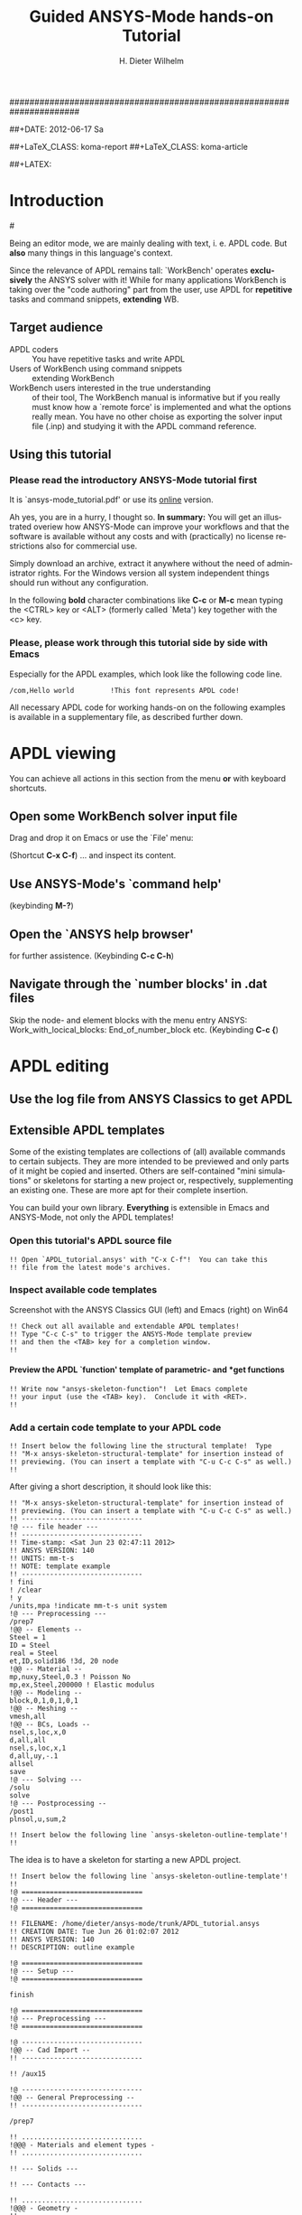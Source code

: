 #+TITLE:     Guided ANSYS-Mode hands-on Tutorial
######################################################################
# TODO
# Extensibility, Emacs self-documenting function help
# Get ansys-mode highlighted fonts into the tutorial
#  1) latex: with listings.el, the general case is too hard
#     see listings.org, strings, comments are feasible
#     needs some configuration as well
# (require 'org-latex)
# (setq org-export-latex-listings t)
# (add-to-list 'org-export-latex-packages-alist '("" "listings"))
# (add-to-list 'org-export-latex-packages-alist '("" "color"))
#  2) html
#     needed  htmlize.el > 1.36 (debian), used 1.4, works now interactively
#     but not yet for --batch runs
# (setq org-src-fontify-natively t)

#+AUTHOR:    H. Dieter Wilhelm
#+EMAIL:     dieter@duenenhof-wilhelm.de
##+DATE:      2012-06-17 Sa
#+DESCRIPTION: Guided ANSYS-Mode hands-on APDL Tutorial
#+KEYWORDS: Emacs ANSYS FEA APDL MAPDL
#+LANGUAGE:  en
#+OPTIONS:   H:5 num:nil toc:1 \n:nil @:t ::t |:t ^:nil -:t f:t *:t <:t
#+OPTIONS:   TeX:t LaTeX:t skip:nil d:nil todo:t pri:nil tags:not-in-toc
#+INFOJS_OPT: view:nil toc:t ltoc:t mouse:underline buttons:0 path:http://orgmode.org/org-info.js
#+EXPORT_SELECT_TAGS: export
#+EXPORT_EXCLUDE_TAGS: noexport
#+LINK_UP:   
#+LINK_HOME: 
#+XSLT:
#+PROPERTY: tangle yes
##+LaTeX_CLASS: koma-report
##+LaTeX_CLASS: koma-article

#+TEXT: This is still a work in progress, good documentation is hard work.
#+TEXT: Please report faults!

##+LATEX: \tableofcontents

# so far just defining comments (old style too) and string for ansys
#+BEGIN_LaTeX
  \definecolor{dkgreen}{rgb}{0,0.5,0}
  \definecolor{dkred}{rgb}{0.5,0,0}
  \definecolor{gray}{rgb}{0.5,0.5,0.5}
  \lstset{frame=none, %leftline
    basicstyle=\ttfamily\bfseries\footnotesize,
    morekeywords={virtualinvoke},
    keywordstyle=\color{dkgreen},
    ndkeywordstyle=\color{red},
    commentstyle=\color{dkred},
    stringstyle=\color{orange},
%   numbers=left,
%    numberstyle=\ttfamily\tiny\color{gray},
%    stepnumber=1,
%    numbersep=10pt,
    backgroundcolor=\color{white},
    tabsize=4,
 %   showspaces=false,
%    showstringspaces=false,
    xleftmargin=.23in
  }

\lstdefinelanguage{ansys}
  {
  morecomment=[l]{!},
  morecomment=[l]{\ *}, % olds style comments
  morestring=[b]',
  morekeywords={nsel,et,mp,block,d,vmesh,allsel,save,solve,plnsol,finish,
     aplot,eplot},
  otherkeywords={*if,*do,*enddo,*dowhile,*create,*end,*endif,/title,/com,
    /units,/prep7,/solu,/post1,/post26,/eof},
  sensitive=false
}

#+END_LaTeX  

* Introduction

#[[./ansys+emacs.png]]

   Being an editor mode, we are mainly dealing with text, i. e. APDL
   code.  But *also* many things in this language's context.


   Since the relevance of APDL remains tall: `WorkBench' operates
   *exclusively* the ANSYS solver with it!  While for many
   applications WorkBench is taking over the "code authoring" part
   from the user, use APDL for *repetitive* tasks and command
   snippets, *extending* WB.


  
** Target audience  
   - APDL coders :: You have repetitive tasks and write APDL
   - Users of WorkBench using command snippets :: extending WorkBench
   - WorkBench users interested in the true understanding :: of their
        tool, The WorkBench manual is informative but if you really
        must know how a `remote force' is implemented and what the
        options really mean.  You have no other choise as exporting
        the solver input file (.inp) and studying it with the APDL
        command reference.
** Using this tutorial
*** Please read the *introductory* ANSYS-Mode tutorial first
    It is `ansys-mode_tutorial.pdf' or use its [[http://duenenhof-wilhelm.de/dieter/ansys-mode_tutorial/ansys-mode_tutorial.html][online]] version.

    Ah yes, you are in a hurry, I thought so. *In summary:* You will
    get an illustrated overiew how ANSYS-Mode can improve your
    workflows and that the software is available without any costs and
    with (practically) no license restrictions also for commercial
    use.

    Simply download an archive, extract it anywhere without the need
    of administrator rights.  For the Windows version all system
    independent things should run without any configuration.

   In the following *bold* character combinations like *C-c* or *M-c*
   mean typing the <CTRL> key or <ALT> (formerly called `Meta') key
   together with the <c> key.


# Immediate satisfaction without regret. :-) Free, open and
# extensible!
*** Please, please work through this tutorial side by side *with* Emacs
    Especially for the APDL examples, which look like the following
    code line.
#+begin_src ansys :tangle no
  /com,Hello world         !This font represents APDL code!
#+end_src

    All necessary APDL code for working hands-on on the following
    examples is available in a supplementary file, as described
    further down.

* APDL viewing
  You can achieve all actions in this section from the menu *or* with
  keyboard shortcuts.
** Open some WorkBench solver input file
    Drag and drop it on Emacs or use the `File' menu:

#+ATTR_LaTeX: height=7.5cm
    [[./find_file_dialog.png]]

    (Shortcut *C-x C-f*) ... and inspect its content.
** Use ANSYS-Mode's `command help'

#+ATTR_LaTeX: height=7.5cm
    [[./parameter_help.png]]

     (keybinding *M-?*)
** Open the `ANSYS help browser'
   for further assistence. (Keybinding *C-c C-h*)
** Navigate through the `number blocks' in .dat files
   Skip the node- and element blocks with the menu entry ANSYS:
   Work_with_locical_blocks: End_of_number_block etc. (Keybinding *C-c
   {*)
* APDL editing
#+begin_src ansys :exports none
  !! This is the auto-generated APDL source of the ANSYS-Mode
  !! hands-on APDL tutorial (from APDL_tutorial.org)
  !! Copyright (C) 2006 - 2012 H. Dieter Wilhelm GPL V3

  !! ==============================
  !! --- APDL editing ---
  !! ==============================
#+end_src
** Use the log file from ANSYS Classics to get APDL
** Extensible APDL templates

   Some of the existing templates are collections of (all) available
   commands to certain subjects.  They are more intended to be
   previewed and only parts of it might be copied and inserted.
   Others are self-contained "mini simulations" or skeletons for
   starting a new project or, respectively, supplementing an existing
   one. These are more apt for their complete insertion.

   You can build your own library.  *Everything* is extensible in
   Emacs and ANSYS-Mode, not only the APDL templates!

#+begin_src ansys :exports none
  !@ --- Extensible APDL templates ---
#+end_src
*** Open this tutorial's APDL source file
#+begin_src ansys :tangle no
  !! Open `APDL_tutorial.ansys' with "C-x C-f"!  You can take this
  !! file from the latest mode's archives.
#+end_src
*** Inspect available code templates
    Screenshot with the ANSYS Classics GUI (left) and Emacs (right) on Win64 

#+ATTR_HTML: width="1200"
   [[./template_menu.png]]

#+begin_src ansys :exports none
  !@@ -- Template preview --
#+end_src
#+begin_src ansys
   !! Check out all available and extendable APDL templates!
   !! Type "C-c C-s" to trigger the ANSYS-Mode template preview
   !! and then the <TAB> key for a completion window.
   !!
#+end_src
   
#+ATTR_LaTeX: height=7.5cm
    [[./template_selection.png]]

**** Preview the APDL `function' template of parametric- and *get functions
#+begin_src ansys :exports none
  !@@@ - APDL parametric- and *get functions -
#+end_src
#+begin_src ansys
  !! Write now "ansys-skeleton-function"!  Let Emacs complete
  !! your input (use the <TAB> key).  Conclude it with <RET>.
  !!
#+end_src
*** Add a certain code template to your APDL code
#+begin_src ansys :exports none
  !@@ -- Template insertion --
#+end_src
#+begin_src ansys
  !! Insert below the following line the structural template!  Type
  !! "M-x ansys-skeleton-structural-template" for insertion instead of
  !! previewing. (You can insert a template with "C-u C-c C-s" as well.)
  !!
#+end_src
After giving a short description, it should look like this:
#+begin_src ansys :tangle no
  !! "M-x ansys-skeleton-structural-template" for insertion instead of
  !! previewing. (You can insert a template with "C-u C-c C-s" as well.)
  !! ------------------------------
  !@ --- file header ---
  !! ------------------------------
  !! Time-stamp: <Sat Jun 23 02:47:11 2012>
  !! ANSYS VERSION: 140
  !! UNITS: mm-t-s
  !! NOTE: template example
  !! ------------------------------
  ! fini
  ! /clear
  ! y
  /units,mpa !indicate mm-t-s unit system
  !@ --- Preprocessing ---
  /prep7
  !@@ -- Elements --
  Steel = 1
  ID = Steel
  real = Steel
  et,ID,solid186 !3d, 20 node
  !@@ -- Material --
  mp,nuxy,Steel,0.3 ! Poisson No
  mp,ex,Steel,200000 ! Elastic modulus
  !@@ -- Modeling --
  block,0,1,0,1,0,1
  !@@ -- Meshing --
  vmesh,all
  !@@ -- BCs, Loads --
  nsel,s,loc,x,0
  d,all,all
  nsel,s,loc,x,1
  d,all,uy,-.1
  allsel
  save
  !@ --- Solving ---
  /solu
  solve
  !@ --- Postprocessing --
  /post1
  plnsol,u,sum,2
#+end_src
#+begin_src ansys
  !! Insert below the following line `ansys-skeleton-outline-template'!
  !!
#+end_src
The idea is to have a skeleton for starting a new APDL project.
#+begin_src ansys :tangle no
  !! Insert below the following line `ansys-skeleton-outline-template'!
  !! 
  !@ ==============================
  !@ --- Header ---
  !@ ==============================
  
  !! FILENAME: /home/dieter/ansys-mode/trunk/APDL_tutorial.ansys
  !! CREATION DATE: Tue Jun 26 01:02:07 2012
  !! ANSYS VERSION: 140
  !! DESCRIPTION: outline example
  
  !@ ==============================
  !@ --- Setup ---
  !@ ==============================
  
  finish 
  
  !@ ==============================
  !@ --- Preprocessing --- 
  !@ ==============================
  
  !@ ------------------------------
  !@@ -- Cad Import -- 
  !! ------------------------------
  
  !! /aux15
  
  !@ ------------------------------
  !@@ -- General Preprocessing -- 
  !! ------------------------------
  
  /prep7
  
  !! ..............................
  !@@@ - Materials and element types -
  !! ..............................
  
  !! --- Solids ---
  
  !! --- Contacts ---
  
  !! ..............................
  !@@@ - Geometry -
  !! ..............................
  
  !! ..............................
  !@@@ - Meshing -
  !! ..............................
  
  !! ..............................
  !@@@ - Boundary conditions -
  !! ..............................
  
  !@ ==============================
  !@ --- Solution --- 
  !@ ==============================
  
  /solu
  allsel
  
  !@ ------------------------------
  !@@ --  Solution controls -- 
  !! ------------------------------
  
  !@ ==============================
  !@ --- Postprocessing ---
  !@ ==============================
  
  !@ ------------------------------
  !@@ -- General Postprocessing -- 
  !! ------------------------------
  
  /post1
  
  !@ ------------------------------
  !@@ -- Time-History Postprocessing --
  !! ------------------------------
  
  /post26
#+end_src

*** Extend or create a template
Check out the code for a template, the Emacs self-documenting help
principle will guide you to its definition file.
#+begin_src ansys :exports none
  !@@ -- Extending your templates --
#+end_src
#+begin_src ansys
  !! Type "C-h f" for Emacs' function help and write
  !! "ansys-skeleton-structural-template" (let Emacs complete it)!
  !!
#+end_src
May the source be with you!
#+begin_src ansys
  !! In the *help* window follow the link to the source file
  !! directly to the relevant skeleton function.
#+end_src
You can modify, extend or create new code to your hearts content.
** Outline and folding your code
#+begin_src ansys :exports none
  !@@ -- Outlining or folding --
#+end_src
!@, !@@, !@@@ are the heading indicators
# *** Use the outline menu
#+begin_src ansys
  !! Type "C-c @ C-t" to collapse the code to its headings
  !! Type "C-c @ C-e" to show a certain entry of a heading
  !! Type "C-c @ C-a" to show all again
  !!
#+end_src
Helpful to get an overview of large APDL file.
#+begin_src ansys :tangle no
  !@ ==============================
  !@ --- Header ---
  !@ ==============================...
  !@ ==============================
  !@ --- Setup ---
  !@ ==============================...
  !@ ==============================
  !@ --- Preprocessing --- 
  !@ ==============================...
  !@ ------------------------------
  !@@ -- Cad Import --...
  !@ ------------------------------
  !@@ -- General Preprocessing -- ...
  !@@@ - Materials and element types -...
  !@@@ - Geometry -...
  !@@@ - Meshing -...
  !@@@ - Boundary conditions -...
  !@ ==============================
  !@ --- Solution --- 
  !@ ==============================...
  !@ ------------------------------
  !@@ --  Solution controls -- ...
  !@ ==============================
  !@ --- Postprocessing ---
  !@ ==============================...
  !@ ------------------------------
  !@@ -- General Postprocessing -- ...
  !@ ------------------------------
  !@@ -- Time-History Postprocessing --...
#+end_src
Open now one entry with *C-c @ C-e*
#+begin_src ansys :tangle no
  !@ ==============================
  !@ --- Header ---
  !@ ==============================...
  !@ ==============================
  !@ --- Setup ---
  !@ ==============================...
  !@ ==============================
  !@ --- Preprocessing --- 
  !@ ==============================...
  !@ ------------------------------
  !@@ -- Cad Import --...
  !@ ------------------------------
  !@@ -- General Preprocessing -- ...
  !@@@ - Materials and element types -...
  !@@@ - Geometry -...
  !@@@ - Meshing -...
  !@@@ - Boundary conditions -...
  !@ ==============================
  !@ --- Solution --- 
  !@ ==============================
  
  /solu
  allsel
  
  !@ ------------------------------
  !@@ --  Solution controls -- ...
  !@ ==============================
  !@ --- Postprocessing ---
  !@ ==============================...
  !@ ------------------------------
  !@@ -- General Postprocessing -- ...
  !@ ------------------------------
  !@@ -- Time-History Postprocessing --...
#+end_src
In above example it was the entry below the `Solution' heading.
** Comments
#+begin_src ansys :exports none
  !@ --- Comments ---
#+end_src
*** Place comments
#+begin_src ansys :exports none
  !@@ -- Place comments --
#+end_src
#+begin_src ansys
  !! Type "M-;" in the empty line below the code
  !!
  *if,I,eq,2,then
  
#+end_src
    which places the comment characters (here `!! ') already with the
    right indentation
#+begin_src ansys :tangle no
  !! Type "M-;" in the empty line below the code
  !!
  *if,I,eq,2,then
    !! 
#+end_src
*** Commenting out
#+begin_src ansys :exports none
  !@@ -- Commenting (out) --
#+end_src
#+begin_src ansys
  !! Mark some text above (e. g. dragging the mouse with LMB or you
  !! can mark the section with "M-h") and then type "M-;"
  !!
#+end_src
#  1. Marking blocks: *C-M-h*
#  2. Marking paragraphs: *M-h*
# !!    selecting blocks C-M-a/b setting mark!
After marking the whole paragraph with "M-h" and typing "M-;" above
code should look like the following
#+begin_src ansys :tangle no
  !! !! Type "M-;" in the empty line below
  !! *if,I,eq,2,then
  !!   !! 
#+end_src
*** Uncomment the code
#+begin_src ansys
  !! Mark above commented out code and retype "M-;"
  !!
#+end_src
    Here we are again
#+begin_src ansys :tangle no
  !! Type "M-;" in the empty line below
  *if,I,eq,2,then
    !! 
#+end_src
*** Place inline comments
#+begin_src ansys :exports none
   !@@ -- Code comments --
#+end_src
#+begin_src ansys
  !! Type "M-;" somewhere in the following code line
  !!
  nsel,s,loc,x,0,1

#+end_src
    *M-;* does the right thing and places a comment character behind
     the code:
#+begin_src ansys :tangle no
  !! Type "M-;" somewhere in the following code line
  !!
  nsel,s,loc,x,0,1         !this is an `inline comment'
#+end_src
#+begin_src ansys
  !! Place the cursor in this line and type "M-;"
  !!
  nsel,s,loc,x,0,1!another inline comment
#+end_src
For an existing inline comment *M-j* indents it and skips the cursor
to the comment beginning.
#+begin_src ansys :tangle no
  !! Place the cursor in this line and type "M-;"
  !!
  nsel,s,loc,x,0,1         !another inline comment
#+end_src
Is this not nicely thought out from Emacs' developers, is it?
*** Continue and indent your comments
**** In inline comments
     
#+begin_src ansys :exports none
   !@@@ - Inline Comment continuation and indentation -
#+end_src
#+begin_src ansys
  !! Type "M-j" behind the inline comment
  !!
  nsel,s,loc,x,0,1         ! this is an `inline comment'

#+end_src
#+begin_src ansys :tangle no
  !! Type "M-j" behind the inline comment
  !!
  nsel,s,loc,x,0,1         ! this is an `inline comment'
                           ! continued above comment
#+end_src
**** In regular comments
     
#+begin_src ansys :exports none
   !@@@ - Regular comment continuation and indentation -
#+end_src
#+begin_src ansys
  *if,I,eq,1,then
    !! Type "M-j" behind this line
  *endif
  !! Emacs will break the line, insert and indent properly comment characters
#+end_src
     Emacs places comment characters for you, properly indented also
     within logical block structures.
#+begin_src ansys :tangle no
  *if,I,eq,1,then
    !! Type "M-j" behind this line
    !! 
  *endif
#+end_src
** Check out ANSYS-Mode's built-in documentation
   It is allways with you.
#+begin_src ansys :exports none
  !@ --- The ANSYS-Mode help ---
#+end_src
#+begin_src ansys
  !! Type "C-h m" for reading the built-in mode help
  !! search for the section with its keybindings!
  !!
#+end_src
** APDL variable listing
The listing is an alternative to the `*status' command and includes
also implicit definitions (*vget, etc.) and component names and the
respective line No.
#+begin_src ansys :exports none
  !@ --- List all variable definitions ---
#+end_src
#    rather not with very big, say: 60 MB ANSYS input files
#+begin_src ansys
  !! Type "C-c C-v" for a summary window of variable definitions
  !! This includes also implicit definitions and component names
  !!
#+end_src

#+ATTR_LaTeX: height=7.5cm
  [[./variable_buffer.png]]
** Align your variable definitions
#+ATTR_LaTeX: height=7.5cm
  [[./alignment.png]]

#+begin_src ansys :exports none
!@ --- Alignment of assignments ---
#+end_src
#+begin_src ansys
   !! Place the cursor on the following section and type "C-c C-a"
   !!
#+end_src
#+begin_src ansys
x=0.4!laskd
y= 33.0	    ! alskdl
xzv= 9999990.3	    !!
llk = 0.333333333 !bla
al_=  00.40
aslfoeas = 304
ka= .4	    !salkd
i = 4.		    !as
kasd=.3/0.4
kasd =3./0.4
xxx =asin(3.0)
y = cos(i)
#+end_src
The result looks like the code below, with the numbers aligned
around the decimal point

Yes, these assignments are a mess (intentionally), but imagine how
nifty it will look with *your* code!
#+begin_src ansys :tangle no
  x        =       0.4         !laskd
  y        =      33.0         ! alskdl
  xzv      = 9999990.3         !!
  llk      =       0.333333333 !bla
  al_      =      00.40
  aslfoeas =     304
  ka       =        .4         !salkd
  i        =       4.          !as
  kasd     =        .3/0.4
  kasd     =       3./0.4
  xxx      =        asin(3.0)
  y        =        cos(i)
#+end_src
#+begin_src ansys
   !! Mark only a PART of following section and type "C-c C-a"
   !!
#+end_src
#+begin_src ansys
x=0.4!laskd
y= 33.0	    ! alskdl
xzv= 9999990.3	    !!
llk = 0.333333333 !bla
al_=  00.40
aslfoeas = 304
ka= .4	    !salkd
i = 4.		    !as
kasd=.3/0.4
kasd =3./0.4
xxx =asin(3.0)
y = cos(i)
#+end_src
The result might look like this:
#+begin_src ansys :tangle no
  x=0.4!laskd
  y= 33.0     ! alskdl
  xzv= 9999990.3      !!
  llk = 0.333333333 !bla
  al_=  00.40
  aslfoeas = 304
  ka       =    .4 !salkd
  i        =   4.  !as
  kasd     =    .3/0.4
  kasd     =   3./0.4
  xxx =asin(3.0)
  y = cos(i)
#+end_src

** Completions (around 2000 ANSYS symbols)
    Case sensitive completions except for mouse completion
#+begin_src ansys  :exports none
  !@ --- Completions ---
#+end_src
#+begin_src ansys
  !! Check out all APDL symbols, up to date with the latest ANSYS version
  !! Place the cursor behind the 'c' character below and type "<ESC> <TAB>"
  !!
  c
#+end_src
  The completion window should look like the following:

#+ATTR_LaTeX: height=7.5cm
      [[./completion.png]]

#+begin_src ansys
  !! Let Emacs complete `cml' and apply (again) "M-?"
  !!
  cml
#+end_src
Gives you the `cmlist' command
#+begin_src ansys :tangle no
  !! Let Emacs complete `cml' and apply (again) "M-?"
  !!
  cmlist
#+end_src

# !mouse completion of vglue
# vg
*** Completion of functions
#+begin_src ansys  :exports none
  !@@ -- Completion of functions --
#+end_src
    Completed function names have parentheses appended
#+begin_src ansys
  !! place the cursor behind 'aco' and type "<ESC> <TAB>" and so forth
  !!
#+end_src ansys
#+begin_src ansys
  P = aco         ! lower case completion
  P = Sig         ! upper case completion
  P = ARNE	  ! Capitalisation
#+end_src ansys
    Note that the cursor after the completion is conveniently placed
    inside the parentheses.  The completions are unique in above
    examples and expand immediately to:
#+begin_src ansys :tangle no
  P = acos()
  P = Sign()
  P = ARNEXT()
#+end_src ansys
*** Completion of elements
#+begin_src ansys  :exports none
  !@@ -- Element completions --
#+end_src
ANSYS-Mode also complets ANSYS deprecated element names but warns you
with a distinct highlighting!
#+begin_src ansys
  !! Completion of element names: type "<ESC> <TAB>" behind `shell'
  !!
  shell
#+end_src ansys
*** Completion of commands
#+begin_src ansys :exports none
  !@@ -- APDL command completions --
#+end_src
#+begin_src ansys
  !! Completion of command names: type "<ESC> <TAB>" behind `a'
  !!
  a
#+end_src ansys
#+begin_src ansys
  !! Note Emacs' message that `a' is already a valid ANSYS symbol!
  !! It is highlighted already as a command, but it is further completable.
#+end_src ansys
*** Dynamic completion
    Is a completion on the basis of the window's content, the
    following example will demonstrate what this means.
#+begin_src ansys :exports none
  !@@ -- Dynamic completion --
#+end_src
# !!    type *M-/*
# !!    default (,) commands but most */ can't be "*repeated"
#+begin_src ansys
  !! some code...
  very_long_Variable = 3
  vlV = 8
  !! type "M-/" repeatedly behind below character `v'
  !!
  v
#+end_src
After typing the first time *M-/*:
#+begin_src ansys :tangle no
  !! type "M-/" repeatedly behind below character `v'
  !!
  vlV
#+end_src
Emacs is looking above what matches the 'v' and finds `vlV' from
the assignment `vlV = 8'.

After typing the second time *M-/*:
#+begin_src ansys :tangle no
  !! type "M-/" repeatedly behind below character `v'
  !!
  very_long_Variable
#+end_src
** Abbreviations facility
#+begin_src ansys :exports none
  !@ --- ANSYS-Mode defined abbreviations ---
#+end_src
*** Use the ANSYS-Mode defined abbreviations
#+begin_src ansys
  !! type a <SPACE> behind the special character ``' and abbreviation characters
  !!
  `p                      ! The Pi assignment abbreviation
  `d                      ! Abbreviation of a *do loop
  `do                     ! Interactive *do loop abbrev.
#+end_src
    The abbreviations expand to:
#+begin_src ansys :tangle no
  !! type a <SPACE> behind the special character ``' and abbreviation characters
  !!
  Pi=3.14159265359
  ! This is the Pi assignment
  *do,I,1,10,1
    
  *cycle !bypass below commands in *do loop
  *enddo
  
  ! Abbreviation of a *do loop
  *do,I,1,,1
    
  *enddo
  
  ! Interactive *do loop abbrev.
#+end_src
Inspect available abbreviation definitions from ANSYS-Mode.  Display
all (locally) defined abbreviations with *C-u M-x list-abbrevs*
#+begin_src ansys
  !! Type a "C-u M-x list-abbrevs" for a list of all mode defined abbreviations
  !!
#+end_src
** Logical blocks
   or control statements in "lesser" programming languages ;-)
#+begin_src ansys :exports none
   !@ --- Logical blocks (control statements) ---
#+end_src
*** Closing of logical blocks
# I 
# !(progn (setq ansys-highlighting-level 1 ansys-dynamic-highlighting-flag nil) (ansys-mode))
# !(progn (setq ansys-highlighting-level 2 ansys-dynamic-highlighting-flag t) (ansys-mode))
#+begin_src ansys :exports none
   !@@ -- Closing of logical blocks --
#+end_src
#+begin_src ansys
  !! Place the cursor below or behind the block statements and type "C-c ]"!
  !!
  *if,1,eq,1,then
  
  *do,1,10
  
  *dowhile,1

  *create,test,mac
#+end_src
    Voila for every logical block type the proper closing statements:
#+begin_src ansys :tangle no
  !! Place the cursor in the empty lines and type "C-c ]"!
  !!
  *if,1,eq,1,then
  *endif
  *do,1,10
  *enddo
  *dowhile,1
  *enddo
  *create,test,mac
  *end
#+end_src
*** Auto-indentation
#+begin_src ansys :exports none
   !@@ --- Auto-indentation --
#+end_src
#+begin_src ansys
   !! Insert in between the following block e. g. a `*do' statement!
   !! Conclude the line(s) with "C-j" to receive an automatic indentation.
   !!
#+end_src
#+begin_src ansys
  *if,I,eq,1,then

    /title,well well
  *endif
#+end_src
    The line is indented too (don't forget to apply the shortcut *C-c
    ]* for closing blocks)
#+begin_src ansys :tangle no
  *if,I,eq,1,then
    *if,J,eq,2,then
      /com,the line is indented, close it with "C-c ]"
    *endif
    /title,well well
  *endif
#+end_src
** Use the Emacs integrated RPN Calculator
   RPN means Reversed Polish Notation, HP calculators are using this
   arguably superior input convention.  Please read the `Calc'
   documentation (*C-h i* for accessing Emacs the documentation
   system).  There is also a nice reference card for its keybindings.

#+ATTR_LaTeX: height=7.5cm
  [[./calculator.png]]

#+begin_src ansys :exports none
  !@ --- Emacs integrated programmable RPN calculator ---
#+end_src
   Type *C-x* * * to open the calculator, type *y* for copying results
   directly into the APDL file. *q* to quit the 'Emacs Calc' windows.
#+begin_src ansys
  !! Place the cursor behind the equal sign and type "C-x * *"!
  !!
  Pi = 
  !! Type "P" (capital `p') in `Calc' and paste the value back into
  !! your APDL code with the <y> key, quit Calc with <q>.
#+end_src
You are receiving
#+begin_src ansys :tangle no
  !! Place the cursor behind the equal sign and type "C-x * *"!
  !!
  Pi = 3.14159265359
  !! Type "P" (capital p) in `Calc' and paste the value back into
#+end_src
You might round the input
#+begin_src ansys
  !! Type "df" in Calc for `display fixed' and then <3> before pasting
  !!
  Pi = 
#+end_src
We are receiving now a more compact approximation of pi
#+begin_src ansys :tangle no
  !! Type "df" in Calc for `display fixed' and then <3> before pasting
  !!
  Pi = 3.142
#+end_src
I should have thought about a better example:
#+begin_src ansys
  !! Maybe above example is not so relevant because many of you are just
  !! using
  Pi = acos(-1)
  !! instead, but I hope you are getting the idea why to use Calc ;-)
#+end_src
** Highlighting APDL specials
TODO! for this tutorial: Colour the code snippets. 
#+begin_src  ansys :exports none
!@ --- ANSYS-Mode is highlighting APDL specials ---
#+end_src
*** Reserved words and _RETURN statements
#+begin_src ansys :exports none
!@@ -- Reserved words and _RETURN statements --
#+end_src
#+begin_src ansys
!!
N = _RETURN	      ! return value of certain commands
_aaa = 9              ! reserved variables: preceding underscore "_" 
Depth  = ARG1         ! ARG{1-9}, AR{10-19} = "*use" variables
#+end_src
***  Old style APDL comments
#+begin_src ansys :exports none
!@@ -- Old style APDL comments --
#+end_src
#+begin_src  ansys
var1 = sinh(cos(3 *5)) ! old style Ansys comment!!!!!
var2 = sinh(cos(3*5))  ! this is valid code
!!
#+end_src
*** Ignored characters behind commands
#+begin_src ansys :exports none
!@@ -- Ignored characters behind commands --
#+end_src
#+begin_src  ansys
f $ fi $ fin $ fini $ finis  $ finish $ finisher
!!
#+end_src
*** The End Of File command
#+begin_src  ansys :exports none
!@@ -- End Of File command --
#+end_src
#+begin_src  ansys
/eof --- WARNING: /eof crashes the Ansys GUI in interactive mode ---
!!
#+end_src
*** Current element types and deprecated elements
#+begin_src ansys :exports none
!@@ -- Current element types & deprecated elements
#+end_src
#+begin_src ansys
  !! A current element type:
  et,10,solid186
  !! deprecated element types:
  et,Steel,beam3 $ et,Alu,shell91
  !!
#+end_src
Let's change the element types to current ones!
#+begin_src ansys :tangle yes
  !! Complete the following element fragments to current ones!
  !!
  et,Steel,beam $ et,Alu,shell

#+end_src
For example select the following elements
#+begin_src ansys :tangle no
  et,Steel,beam188 $ et,Alu,shell28
#+end_src
and you are getting a diffent element highlighting.

* APDL environment 
The APDL processing and debugging environment
#+begin_src ansys :exports none
   !@ ==============================
   !@ --- APDL environment ---
   !@ ==============================
   !! Prerequisites:
   !! 1) A fully configured ANSYS-Mode and
   !! 2) a Linux or UNIX system
#+end_src
  Finally switch off unnecessay stuff: Emacs' menu-, tool- and
  scroll-bar to get more screen estate.  :-) And tidying the window
  with removing above code.
#+begin_src ansys
   !! Erase all APDL code above ("M-< C-w")
   !!
#+end_src
** Choose the license type for a run  
#+begin_src ansys :exports none
   !@ --- Choose the license type for a run ---
#+end_src
#+begin_src ansys
   !! Type "C-c C-t"!  And select the required license type Use the
   !! <TAB> key to see the predefined types
#+end_src
** Display the license status
#+begin_src ansys :exports none
   !@ --- Display available licenses ---
#+end_src
#+begin_src ansys
   !! Type "C-c C-l"!  Checking which licenses are free, in particular
   !! your chosen license
   !!
#+end_src

   Your Desktop might look like the following: In Emacs' mid-section
   you see the license state (*C-c C-l*).  Highlighted in red is your
   chosen license type.  And in the left hand Emacs window below a
   thumbnail view of images from a folder.

##+ATTR_LaTeX: height=7.3cm
#+ATTR_HTML: width="1200"
   [[./license.png]]

   
** Start the ANSYS `solver/interpreter'
#+begin_src ansys :exports none
   !@ --- Start an ANSYS interpreter process ---
#+end_src
#+begin_src ansys
   !! Type "C-c RET"!
   !!
#+end_src
** Communication with the interpreter
#+begin_src ansys :exports none
  !@ --- Interpreter communication  ---
#+end_src
*** Sending window (APDL file) contents
    The window is called a buffer in Emacs terminology, when you are
    saveing the buffer content then it represents the file content.
    To make everything unclear. ;-)
#+begin_src ansys :exports none
  !@@ -- Sending APDL window contents --
#+end_src
#+begin_src ansys
   !! Reinsert the `structural' template below
   !!
#+end_src
**** Send a code line or region
Any time you communicate with the interpreter its output is shown in
the ~*ANSYS*~ interactive window.
#+begin_src ansys :exports none
  !@@@ - Send a code line or region to the interpreter  -
#+end_src
#+begin_src ansys
  !! Go to the beginning of above code and
  !! send the code line by line with "C-c C-c"!
  !!
#+end_src
**** Send above code (from the cursor up to the beginning)
#+begin_src ansys :exports none
  !@@@ - Send all code above the cursor position -
#+end_src
#+begin_src ansys
  !! Place the cursor below the `solve' command and
  !! type "C-c C-u" sending all code up to the beginning!
  !!
#+end_src
    *C-c C-u*, *C-c C-c* have changed their behaviour with the running
    interpreter.  Without a running ANSYS process they are sending the
    code to the system clipboard instead.
#+begin_src ansys
  !! We have got now data and results to work with
#+end_src
** Graphical feedback and graphics interaction
Receive graphical feedback from the interpreter
#+begin_src ansys :exports none
  !@ --- Graphical feedback ---
#+end_src
*** Open the `interactive graphics' window of ANSYS
#+begin_src ansys :exports none
  !@@ -- Open the ANSYS `interactive graphics' frame  --
#+end_src
#+begin_src ansys
  !! Type "C-c C-g" to open the ANSYS `interactive' graphics frame.
  !! Then send the following line with "C-c C-c".
  !!
  eplot
#+end_src

#+ATTR_HTML: width="1200"
##+ATTR_LaTeX: height=6.5cm
  [[./process.png]]

Unfortunately there are 4 severe restrictions using this approach.
Firstly: It is not possible to interact directly with the graphics
except with APDL commands and through the Pan/Zoom/Rotate dialog!
This means there is no `picking' possible.  And secondly: As long as
the dialog is open *no* other communication is possible! And thirdly:
The size of the graphics is fixed. And fourthly: You must replot every
time the graphics frame was hidden by other graphics (Desktop
switching, etc.)!
**** Open the ANSYS Pan/Zoom/Rotate dialog
#+begin_src ansys :exports none
  !@@ -- The Pan/Zoom/Rotate dialog --
#+end_src
#+begin_src ansys
  !! Type "C-c C-p" to open the ANSYS Pan/Zoom/Rotate dialog!
  !!
#+end_src

To alleviate these severe restrictions ANSYS-Mode provides keybindings
for replotting, zooming, fitting and moving graphical objects.
**** Use the keybindings for zooming
#+begin_src ansys :exports none
  !@@ -- Use the keybindings for zooming --
#+end_src
#+begin_src ansys
  !! "C-c C-+" Enlarge it
  !! "C-c C-f" Fit the graphics
  !! "C-c C--" Shrink it
  !!
#+end_src
**** Use the keybindings for moving
#+begin_src ansys :exports none
  !@@ -- Use the keybindings for moving --
#+end_src
     
#+begin_src ansys
  !! "C-c C->" Move right
  !! "C-c C-_" Move down
  !! "C-c C-<" Move left
  !! "C-c C-^" Move up
  !!
#+end_src
Hint: Use Emacs `repeat' command *C-x z*, after its use already the
<z> key alone is repeating your command!
#+begin_src ansys
  !! For these long keybindings Emacs' `repeat' command "C-x z" is helpful
  !! Insert "C-c C-<" and then "C-x z zzzzz"
  !!
#+end_src
**** Use the keybindings for replotting and iso-view
#+begin_src ansys :exports none
  !@@ -- Use the keybindings for replotting and iso-view  --
#+end_src
#+begin_src ansys
  !! "C-c C-i" Show in Iso-view
  !! "C-c C-r" Replot the graphics
  !!
#+end_src

*** Sending directly to the interpeter
#+begin_src ansys :exports none
  !@@ -- Communicating directly with the interpeter  --
#+end_src
**** Direct communication from the APDL window
#+begin_src ansys :exports none
  !@@@ - Communicating from the APDL window  -
#+end_src
#+begin_src ansys
  !! Type "C-c C-q" and send your input directly to the interpreter!
  !! You are getting `queried' for input by Emacs.
  !! Input here: "/post1 <RET>" and then "C-c C-q set,list"
  !!
#+end_src
**** Direct communication from the ~*ANSYS*~ interactive window
#+begin_src ansys :exports none
  !@@@ - Communicating within the *ANSYS* interactive window  -
#+end_src
#+begin_src ansys
  !! Place the cursor in the *ANSYS* interactive window and write
  !! "plnsol,u,sum", conclude the input with <RET>.
  !!
#+end_src

** Visiting the ANSYS error file
   The solver error file (\*.err) is opened in tail-follow mode,
   i. e. you are seeing always the latest contend. (*C-c C-e*)
#+begin_src ansys :exports none
  !@@ -- Visiting the ANSYS error file --
#+end_src
#+begin_src ansys
  !! Type "C-c C-e" to open the run's error file in `tail-follow mode'!
  !! Always the latest content is shown...
  !!
#+end_src
* Appendix
** Regarding Emacs' keybindings
   Even when these keybindings at first seem foreign and unhandy, an
   additional advantage getting used to them is the fact that the
   *bash* shell can also be operated with the most often used.

* Summary and Acknowledgements
Thank you for your time, have fun with Emacs...

##+ATTR_LaTeX: width=6cm
    [[./editor_learning_curves.jpg]]

**  Acknowledgements
    - RMS :: GNU Emacs
    - Carsten Dominik :: [[http://orgmode.org/][Org-mode]] for Emacs

# ** writing an abort file
# ** bookmarks positions -> in bookmarks/registers/clone buffer?
# ** Dired (textual renaming), speedbar, calendar
# # !!    loading time: emacsclient alias "e"
# # !!    shell-, config-mode, emacsclient, terminal-, ssh-support
# # !!    C-S-backspace, basically the same keyboard shortcuts like bash
# # !! online Ansys/Emacs process and debugging environment
# # !! C-c C-u, C-c C-c,  C-c C-q
# ** shell-, config-mode, emacsclient, terminal-, ssh-support, smb-support
# ** image-viewer
# ** pdf-viewer    
# # !! C-S-backspace

# ** Insert pairs of characters
#    Convenient when wrapping charcters around characters or a whole word
# *** type *C-c %*
# !!    C-c %,',M-"
# #+begin_src  ansys : tangle yes
#    XXXX=55
#    !@ --- Inserting pairs of characters ---
#    /com,the result of XXXXX is XXXXX
# #+end_src


# # !meshing, colon loops, repeating
# # lesi,(:)
# # *repeat,2
# # !bc
# # !solution 
# # !post 1 

# # !!    colon loop: e.g.: lfillt,(1:3),(2:4),Rad, lesize,(1:5:2),Esize
# # !!    preview C-c C-s (completion), insert skeletons
# # !!    (alternatively abbrev mode?)

# # !!    *go not for interactive mode! -> *if *else *endif


# # !!    Ansys mode help: C-h m, selfdocumenting features
# # !!    online Ansys/Emacs process and debugging environment


# # !!    mouse selection ->copy to clipboard
# # !! 0.) mouse selection does not work under Windows mouse-drag-copy-region!
# # !! mouse copy on Windows the same on Linux only if (setq mouse-drag-copy-region t)

# #+begin_src ansys : tangle yes
# ! continuation line with $
# fini $ /clear
# /prep7
# *afun,deg
# Pi = acos(-1)
# *afun,rad
# Pi = acos(-1)
# x = 3.4 !lsk
# y = .8	!ach
# #+end_src


# *** *C-c @* outline stuff with indirect-buffer
# ** calc again
# *** linear interpolation:
#     a p [[x1,x2,..] y1, y2,...]] x
# *** Embeded calc

# 0.416195720427
# 2 x => 2 x


# * Emacs introduction
# !! Emacs, why not?  Gnu Puplic License

# *** *M-g M-g* goto line
# *** Major mode menu
# *** Buffer selection menu with *C-LMB*
# *** PDF viewer
# *** shell
# *** File manager
# *** TODO Image viewer image-dired    
# # !!  Free, open, extensible, working on all current OSs.  All bells
# # and whistle of a !!  modern editor (drop file into E), excellent
# # documentation.  Chosen !!  because with Vim, Emacs is the best
# # editor of all, but - especially !!  on Windows - programmed before
# # Microsoft was even founded.  !!  Drawbacks of Emacs, not adhering to
# # established user interface !!  standards example: e. g. scroll-bar
# # default location on linux on !!  the left,

# # !!    Splitting windows (no tab concept for buffers)

# # !!    TAB, M-TAB keys, C-s, C-c, C-v, C-x, C-y, C-z CUA-mode examples:
# # !!    (setq scroll-preserve-screen-position t) (delete-selection-mode t)
# # !!    Workaround: use in the beginning mouse and buttons.
   
# # !!    convenient pre-configured emacs archive with Ansys mode.


# # #+PROPERTY: session *R*
# # #+begin_src R -n -r :exports both
# # # this is a comment, yeah :-)
# #  bla <- 4 # (ref:bla)
# # bla 
# # #+end_src
# # #+RESULTS:
# # : 4
# #    this is line [[(bla)]]
######################################################################
#+begin_src ansys  :tangle yes :exports none
  !!!!!!!!!!!!!!!!!!!!!!!!!!!!!!
  !! End of APDL code
  !!!!!!!!!!!!!!!!!!!!!!!!!!!!!!
  !! this is for Emacs:
  
  !! local variables:
  !! mode : ansys
  !! end:
#+end_src

# *** Copy above code with *C-c C-u*
# #+begin_src ansys
#   !@ --- Copy to clipboard ---
# #+end_src
# *** Copy code line or region with *C-c C-c*    
# #+begin_src ansys :tangle yes
# !@ --- Copy code ---
# !! apply C-c C-u, C-c C-c
# #+end_src

# *** *C-c C-u*, *C-c C-c*
#     have changed their meaning sending directly to the solver
# *** Write to the solver: *C-c C-q*

# *** *M-w* (copies line)

# !C-c C-c, C-w copying lines, condensed input, default command
# #+begin_src ansys : tangle yes
#   x2 = 1 $ y2 = 1 $ z2 = 1 
#   immed,on                 !show graphics immediately
#   block,,x2,,y2,,z2
#        ,x2,2*x2,,2*y2,,2*z2 !default command line 
# #+end_src

# /pnum,line,1 $ lplo
    

# *** *M-w* (copies line)
# !C-c C-c, C-w copying lines, condensed input, default command
# #+begin_src ansys : tangle yes
#   x2 = 1 $ y2 = 1 $ z2 = 1 
#   immed,on                 !show graphics immediately
#   block,,x2,,y2,,z2
#        ,x2,2*x2,,2*y2,,2*z2 !default command line 
# #+end_src

# /pnum,line,1 $ lplo

